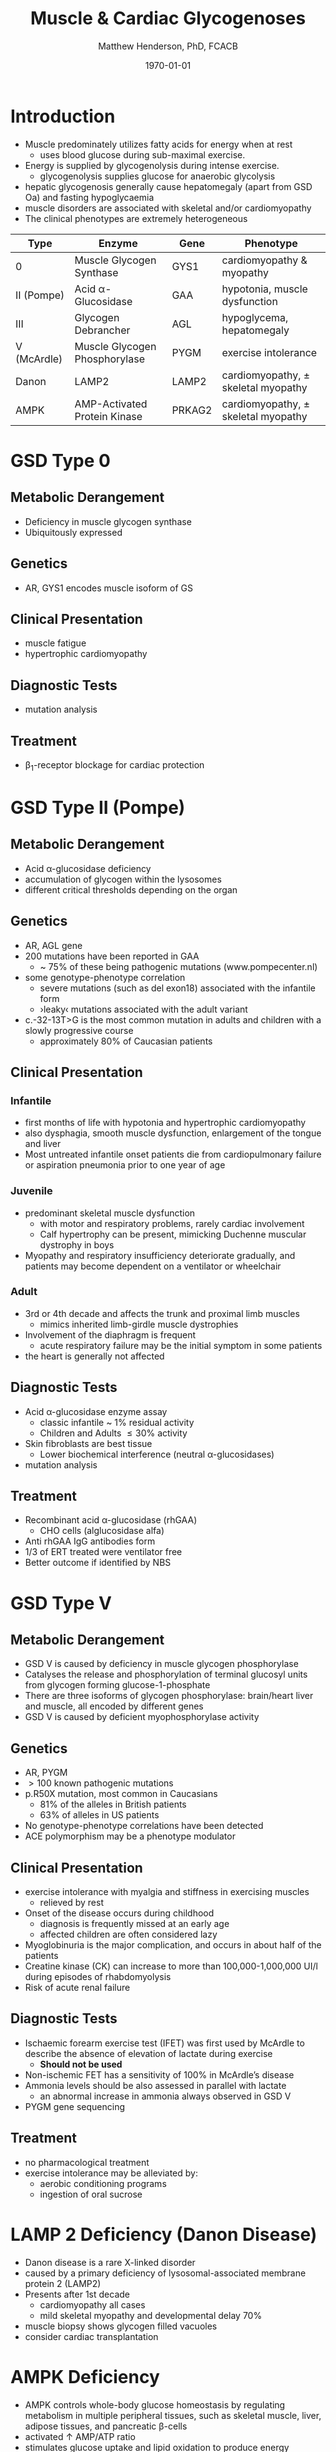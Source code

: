 #+TITLE: Muscle & Cardiac Glycogenoses
#+AUTHOR: Matthew Henderson, PhD, FCACB
#+DATE: \today

* Introduction
- Muscle predominately utilizes fatty acids for energy when at rest
  - uses blood glucose during sub-maximal exercise.
- Energy is supplied by glycogenolysis during intense exercise.
  - glycogenolysis supplies glucose for anaerobic glycolysis
- hepatic glycogenosis generally cause hepatomegaly (apart from GSD
  Oa) and fasting hypoglycaemia
- muscle disorders are associated with skeletal and/or
  cardiomyopathy
- The clinical phenotypes are extremely heterogeneous

#+CAPTION[]:Muscle and Cardiac Glycogenoses
#+NAME: tab:mnc
| Type        | Enzyme                        | Gene   | Phenotype                             |
|-------------+-------------------------------+--------+---------------------------------------|
| 0           | Muscle Glycogen Synthase      | GYS1   | cardiomyopathy & myopathy             |
| II (Pompe)  | Acid \alpha-Glucosidase       | GAA    | hypotonia, muscle dysfunction         |
| III         | Glycogen Debrancher           | AGL    | hypoglycema, hepatomegaly             |
| V (McArdle) | Muscle Glycogen Phosphorylase | PYGM   | exercise intolerance                  |
| Danon       | LAMP2                         | LAMP2  | cardiomyopathy, \pm skeletal myopathy |
| AMPK        | AMP-Activated Protein Kinase  | PRKAG2 | cardiomyopathy, \pm skeletal myopathy |

#+CAPTION[Muscle and Cardiac Glycogenoses]:Muscle and Cardiac Glycogenoses
#+NAME: fig:mcglyc
#+ATTR_LaTeX: :width 1\textwidth
[[file:./muscle_cardiac_glycogenoses/figures/gggmetab_muscle_cardiac.png]]

* GSD Type 0
** Metabolic Derangement
- Deficiency in muscle glycogen synthase
- Ubiquitously expressed

** Genetics
- AR, GYS1 encodes muscle isoform of GS

** Clinical Presentation
- muscle fatigue
- hypertrophic cardiomyopathy

** Diagnostic Tests
- mutation analysis
** Treatment 
- \beta_1-receptor blockage for cardiac protection

* GSD Type II (Pompe)
** Metabolic Derangement
- Acid \alpha-glucosidase deficiency
- accumulation of glycogen within the lysosomes
- different critical thresholds depending on the organ

** Genetics
- AR, AGL gene
- 200 mutations have been reported in GAA
  - ~ 75% of these being pathogenic mutations (www.pompecenter.nl)
- some genotype-phenotype correlation
  - severe mutations (such as del exon18) associated with the infantile form
  - ›leaky‹ mutations associated with the adult variant
- c.-32-13T>G is the most common mutation in adults and children with
  a slowly progressive course
  - approximately 80% of Caucasian patients

** Clinical Presentation
*** Infantile
- first months of life with hypotonia and hypertrophic cardiomyopathy
- also dysphagia, smooth muscle dysfunction, enlargement of the tongue
  and liver
- Most untreated infantile onset patients die from cardiopulmonary
  failure or aspiration pneumonia prior to one year of age 
*** Juvenile
- predominant skeletal muscle dysfunction
  - with motor and respiratory problems, rarely cardiac involvement
  - Calf hypertrophy can be present, mimicking Duchenne muscular dystrophy in boys
- Myopathy and respiratory insufficiency deteriorate gradually, and patients may become dependent on a ventilator or wheelchair
*** Adult
- 3rd or 4th decade and affects the trunk and proximal limb muscles
  - mimics inherited limb-girdle muscle dystrophies
- Involvement of the diaphragm is frequent
  - acute respiratory failure may be the initial symptom in some patients
- the heart is generally not affected
** Diagnostic Tests
- Acid \alpha-glucosidase enzyme assay
  - classic infantile ~ 1% residual activity
  - Children and Adults \le 30% activity
- Skin fibroblasts are best tissue
  - Lower biochemical interference (neutral \alpha-glucosidases)
- mutation analysis
** Treatment
- Recombinant acid \alpha-glucosidase (rhGAA)
  - CHO cells (alglucosidase alfa)
- Anti rhGAA IgG antibodies form
- 1/3 of ERT treated were ventilator free
- Better outcome if identified by NBS

* GSD Type V
** Metabolic Derangement
- GSD V is caused by deficiency in muscle glycogen phosphorylase
- Catalyses the release and phosphorylation of terminal glucosyl units
  from glycogen forming glucose-1-phosphate
- There are three isoforms of glycogen phosphorylase: brain/heart
  liver and muscle, all encoded by different genes
- GSD V is caused by deficient myophosphorylase activity

** Genetics
- AR, PYGM
- \gt 100 known pathogenic mutations
- p.R50X mutation, most common in Caucasians
  - 81% of the alleles in British patients
  - 63% of alleles in US patients
- No genotype-phenotype correlations have been detected
- ACE polymorphism may be a phenotype modulator

** Clinical Presentation
- exercise intolerance with myalgia and stiffness in exercising muscles
  - relieved by rest
- Onset of the disease occurs during childhood
  - diagnosis is frequently missed at an early age
  - affected children are often considered lazy
- Myoglobinuria is the major complication, and occurs in about half of
  the patients
- Creatine kinase (CK) can increase to more than 100,000-1,000,000
  UI/l during episodes of rhabdomyolysis
- Risk of acute renal failure

** Diagnostic Tests

- Ischaemic forearm exercise test (IFET) was first used by McArdle to
  describe the absence of elevation of lactate during exercise
  - *Should not be used*
- Non-ischemic FET has a sensitivity of 100% in McArdle’s disease
- Ammonia levels should be also assessed in parallel with lactate
  -  an abnormal increase in ammonia always observed in GSD V
- PYGM gene sequencing

** Treatment
- no pharmacological treatment
- exercise intolerance may be alleviated by:
  - aerobic conditioning programs
  - ingestion of oral sucrose
* LAMP 2 Deficiency (Danon Disease)
- Danon disease is a rare X-linked disorder
- caused by a primary deficiency of lysosomal-associated membrane
  protein 2 (LAMP2)
- Presents after 1st decade
  - cardiomyopathy all cases
  - mild skeletal myopathy and developmental delay 70%
- muscle biopsy shows glycogen filled vacuoles
- consider cardiac transplantation

* AMPK Deficiency
- AMPK controls whole-body glucose homeostasis by regulating metabolism in multiple peripheral tissues, such as
  skeletal muscle, liver, adipose tissues, and pancreatic \beta-cells
- activated \uparrow AMP/ATP ratio
- stimulates glucose uptake and lipid oxidation to produce energy
- inhibits energy-consuming processes including glucose and lipid production.

** Metabolic Derangement
- AMPK is a heterotrimeric complex comprising:
  - a catalytic subunit (\alpha)
  - two regulatory subunits (\beta and \gamma)
- Three isoforms of the gamma subunits are known (\gamma1, \gamma2 and \gamma3) with different tissue
  expression

** Genetics
- The PRKAG2 gene coding for the \gamma-subunit of AMPK is located on chromosome 7q36
- Mutations in the \gamma2-subunit of AMPK are transmitted as an
  autosomal dominant trait with full penetrance

** Diagnosis & Treatment
- The differential diagnosis includes Pompe, Danon (LAMP2) and Fabry diseases
- diagnosis, if clinically suspected, is based on ECG,
  echocardiography and molecular genetics
- Treatment includes a pacemaker/defibrillator and heart transplant




